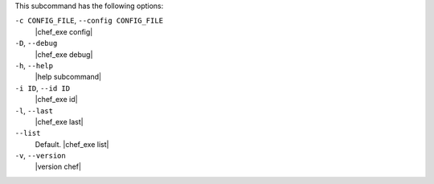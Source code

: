 .. The contents of this file may be included in multiple topics (using the includes directive).
.. The contents of this file should be modified in a way that preserves its ability to appear in multiple topics.


This subcommand has the following options:

``-c CONFIG_FILE``, ``--config CONFIG_FILE``
   |chef_exe config|

``-D``, ``--debug``
   |chef_exe debug|

``-h``, ``--help``
   |help subcommand|

``-i ID``, ``--id ID``
   |chef_exe id|

``-l``, ``--last``
   |chef_exe last|

``--list``
   Default. |chef_exe list|

``-v``, ``--version``
   |version chef|
